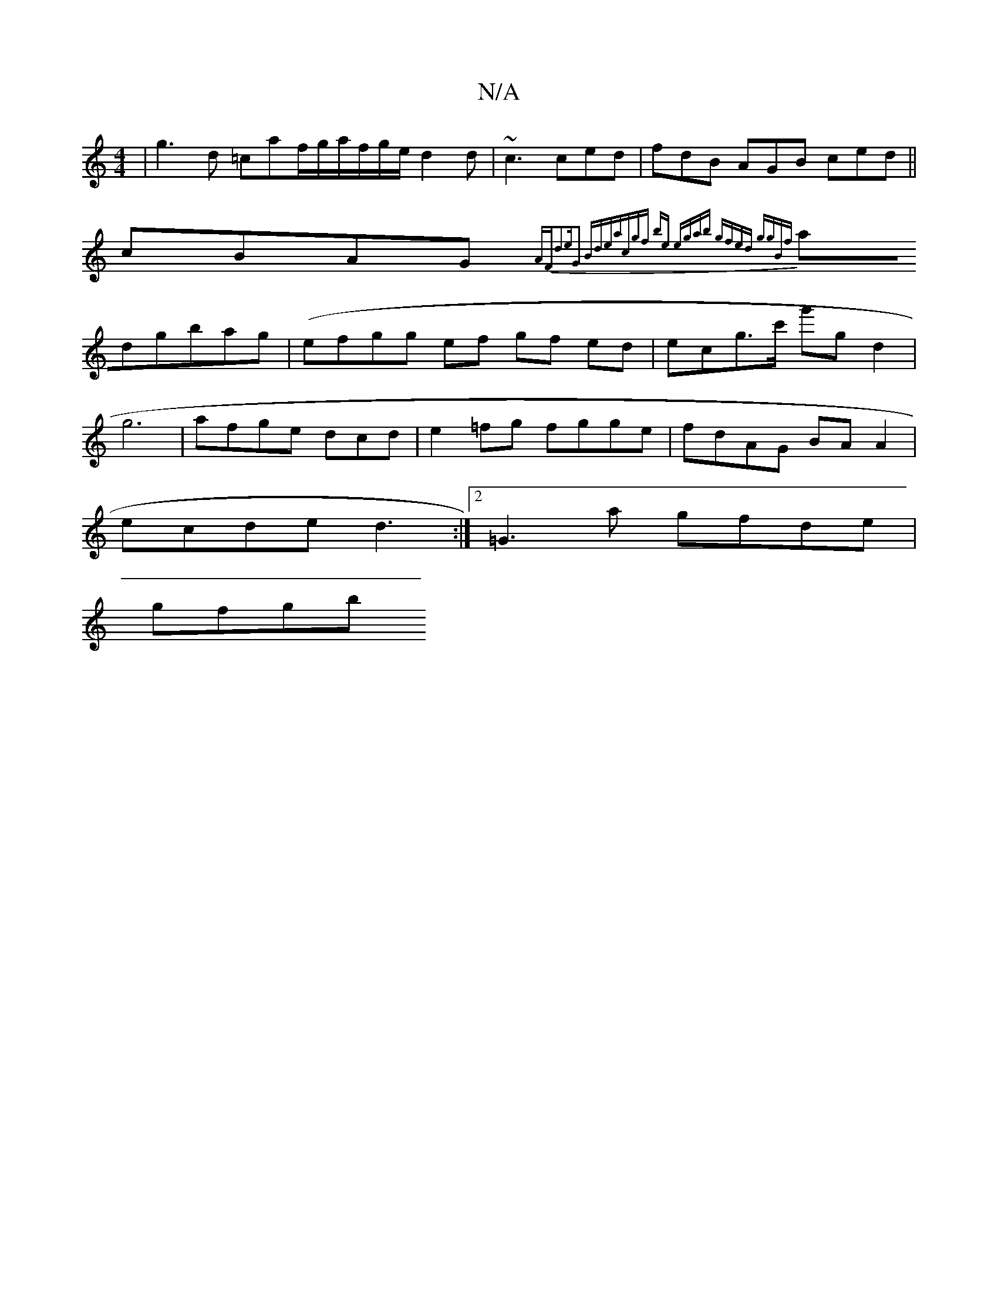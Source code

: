 X:1
T:N/A
M:4/4
R:N/A
K:Cmajor
| g3d =caf/g/a/f/g/e/ d2d | ~c3 ced|fdB AGB ced||
cBAG {AF))|d2eG2 (3Bde|ac{gf be egab | gfed ggBf|
adgbag | (efgg ef gf ed|ecg>c' g'gd2|
g6|afge dcd|e2 =fg fgge|fdAG BAA2|
ecde d3 :|2 =G3a gfde|
gfgb